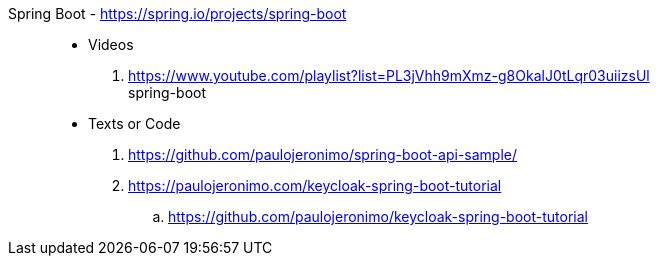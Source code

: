 [#spring-boot]#Spring Boot# - https://spring.io/projects/spring-boot::
* Videos
. https://www.youtube.com/playlist?list=PL3jVhh9mXmz-g8OkalJ0tLqr03uiizsUl +
   spring-boot
* Texts or Code
. https://github.com/paulojeronimo/spring-boot-api-sample/
. https://paulojeronimo.com/keycloak-spring-boot-tutorial
.. https://github.com/paulojeronimo/keycloak-spring-boot-tutorial
